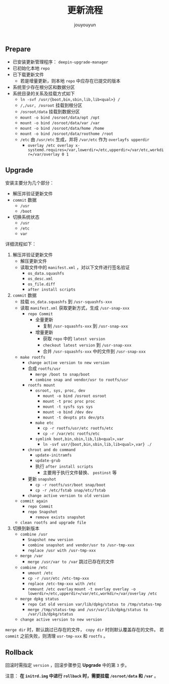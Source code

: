 # % Options Settings: https://orgmode.org/manual/Export-Settings.html
#+OPTIONS: timestamp:nil ^:nil <:nil p:t prop:t tags:t tasks:t todo:t
#+LATEX_CLASS: article
#+LaTeX_CLASS_OPTIONS: [a4paper,12pt]
#+LATEX_HEADER: \usepackage{booktabs}
# % to include pdf/eps/png files
#+LATEX_HEADER: \usepackage{indentfirst}
#+LATEX_HEADER: \usepackage{graphicx}
# % useful to add 'todo' markers
#+LaTeX_HEADER: \usepackage{todonotes}
#+LaTeX_HEADER: \setlength{\marginparwidth}{2cm} % fix todonotes warning
# % hyperrefs
#+LaTeX_HEADER: \usepackage{hyperref}
# % ----------------- Code blocks ----------------
# % Dependencies: pip install pygments
# % nice source code formatting
#+LaTeX_HEADER: \usepackage{xcolor}
#+LaTeX_HEADER: \definecolor{bg}{rgb}{0.98,0.98,0.98}
#+LaTeX_HEADER: \usepackage[cache=false]{minted}
#+LaTeX_HEADER: \setminted{
#+LaTeX_HEADER:   fontsize=\small,
#+LaTeX_HEADER:   baselinestretch=1,
#+LaTeX_HEADER:   xleftmargin=4em,
#+LaTeX_HEADER:   breaklines,
#+LaTeX_HEADER:   mathescape,
#+LaTeX_HEADER:   linenos,
#+LaTeX_HEADER:   numbersep=5pt,
#+LaTeX_HEADER:   frame=leftline,
#+LaTeX_HEADER:   framesep=2mm,
#+LaTeX_HEADER:   autogobble,
#+LaTeX_HEADER:   style=tango,
#+LaTeX_HEADER:   bgcolor=bg
#+LaTeX_HEADER: }
# % change style of section headings
#+LaTeX_HEADER: \usepackage{sectsty}
#+LaTeX_HEADER: \allsectionsfont{\sffamily}
# % only required for orgmode ticked TODO items, can remove
#+LaTeX_HEADER: \usepackage{amssymb}
# % only required for underlining text
#+LaTeX_HEADER: \usepackage[normalem]{ulem}
# % often use this in differential operators:
#+LaTeX_HEADER: \renewcommand{\d}{\ensuremath{\mathrm{d}}}
# % allow more reasonable text width for most documents than LaTeX default
#+LaTeX_HEADER: \setlength{\textheight}{21cm}
#+LaTeX_HEADER: \setlength{\textwidth}{16cm}
# % reduce left and right margins accordingly
#+LaTeX_HEADER: \setlength{\evensidemargin}{-0cm}
#+LaTeX_HEADER: \setlength{\oddsidemargin}{-0cm}
# % reduce top margin
#+LaTeX_HEADER: \setlength{\topmargin}{0cm}
# % references formats
#+LaTeX_HEADER: \usepackage[round]{natbib}
# % Chinese supported
#+LATEX_HEADER: \usepackage{ctex}
# % Increase default line spacing a little
#+LATEX_HEADER: \usepackage{setspace}
#+LATEX_HEADER: \renewcommand{\baselinestretch}{1.5}
#+LATEX_HEADER: \setlength{\parskip}{0.8em}
# % Line & paragraph space end
# % item list margin
#+LATEX_HEADER: \usepackage{enumitem}
# % Breaking Page Between Title and Toc
#+LATEX_HEADER: \makeatletter \def\@maketitle{\null \begin{center} {\vskip 5em \Huge \@title} \vskip 30em {\LARGE \@author} \vskip 3em {\LARGE \@date} \end{center} \newpage} \makeatother
# % End of Breaking Page Between Title and Toc
#+LATEX_HEADER: \renewcommand\contentsname{目录}
# Generate Tex File: C-c C-e l l; then replace verbatim with minted, and must special the code language
#+LATEX_HEADER: % Generate PDF: xelatex -shell-escape <tex file>
#+AUTHOR: jouyouyun
#+EMAIL: yanbowen717@gmail.com
#+TITLE: 更新流程

** Prepare
+ 已安装更新管理程序： =deepin-upgrade-manager=
+ 已初始化本地 =repo=
+ 已下载更新文件
  - 若是增量更新，则本地 =repo= 中应存在已提交的版本
+ 系统至少存在根分区和数据分区
+ 系统目录的关系及挂载方式如下
  - =ln -svf /usr/{boot,bin,sbin,lib,lib<qual>} /=
  - =/,/usr, /osroot= 挂载到根分区
  - =/osroot/data= 挂载到数据分区
  - =mount -o bind /osroot/data/opt /opt=
  - =mount -o bind /osroot/data/var /var=
  - =mount -o bind /osroot/data/home /home=
  - =mount -o bind /osroot/data/roothome /root=
  - =/etc= 由 =/usr/etc= 生成，并将 =/var/etc= 作为 =overlayfs upperdir=
    - ~overlay /etc overlay x-systemd.requires=/var,lowerdir=/etc,upperdir=/var/etc,workdir=/var/overlay 0 1~

** Upgrade
安装主要分为几个部分：
+ 解压并验证更新文件
+ =commit= 数据
  - =/usr=
  - =/boot=
+ 切换系统状态
  - =/usr=
  - =/etc=
  - =var=

详细流程如下：
1. 解压并验证更新文件
  - 解压更新文件
  - 读取文件中的 =manifest.xml= ，对以下文件进行签名验证
    - =os_data.squashfs=
    - =os_desc.xml=
    - =os_file.diff=
    - =after install scripts=
2. =commit= 数据
  - 挂载 =os_data.squashfs= 到 =/usr-squashfs-xxx=
  - 读取 =manifest.xml= 获取更新方式，生成 =/usr-snap-xxx=
    - =repo Commit=
      - 全量更新
        - 复制 =/usr-squashfs-xxx= 到 =/usr-snap-xxx=
      - 增量更新
        - 获取 =repo= 中的 =latest version=
        - =checkout latest version= 到 =/usr-snap-xxx=
        - 合并 =/usr-squashfs-xxx= 中的文件到 =/usr-snap-xxx=
  - =make rootfs=
    - =change active version to new version=
    - 合成 =rootfs/usr=
      - =merge /boot to snap/boot=
      - =combine snap and vendor/usr to rootfs/usr=
    - =rootfs mount=
      - =osroot, sys, proc, dev=
        - =mount -o bind /osroot osroot=
        - =mount -t proc proc proc=
        - =mount -t sysfs sys sys=
        - =mount -o bind /dev dev=
        - =mount -t devpts pts dev/pts=
      - =make etc=
        - =cp -r rootfs/usr/etc rootfs/etc=
        - =cp -r /var/etc rootfs/etc=
      - =symlink boot,bin,sbin,lib,lib<qual>,var=
        - =ln -svf usr/{boot,bin,sbin,lib,lib<qual>,var} ./=
    - =chroot and do command=
      - =update-initramfs=
      - =update-grub=
      - 执行 =after install scripts=
        - 主要用于执行文件替换、 =postinst= 等
    - 更新 =snapshot=
      - =cp -r rootfs/usr/boot snap/boot=
      - =cp -r /etc/fstab snap/etc/fstab=
    - =change active version to old version=
  - =commit again=
    - =repo Commit=
    - =repo Snapshot=
      - =remove exists snapshot=
  - =clean rootfs and upgrade file=
3. 切换到新版本
  - =combine /usr=
    - =Snapshot new version=
    - =combine snapshot and vendor/usr to /usr-tmp-xxx=
    - =replace /usr with /usr-tmp-xxx=
  - =merge /var=
    - =merge /usr/var to /var= 跳过已存在的文件
  - =combine /etc=
    - =umount /etc=
    - =cp -r /usr/etc /etc-tmp-xxx=
    - =replace /etc-tmp-xxx with /etc=
    - =remount /etc overlay=
      =mount -t overlay overlay -o lowerdir=/etc,upperdir=/var/etc,workdir=/var/overlay /etc=
  - =merge dpkg status=
    - =repo Cat old version var/lib/dpkg/status to /tmp/status-tmp=
    - =merge /tmp/status-tmp and /usr/var/lib/dpkg/status to /var/lib/dpkg/status=
  - =change active version to new version=

=merge dir= 时，默认跳过已存在的文件， =copy dir= 时则默认覆盖存在的文件。
若 =commit= 之前失败，则清理 =usr-tmp-xxx= 和 =rootfs= 。

** Rollback
回滚时需指定 =version= ，回滚步骤参见 **Upgrade** 中的第 =3= 步。

注意： *在 =initrd.img= 中进行 =rollback= 时，需要挂载 =/osroot/data= 和 =/var=* 。
